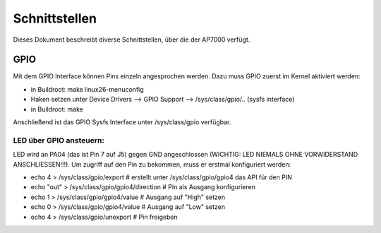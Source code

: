 ==============
Schnittstellen
==============

Dieses Dokument beschreibt diverse Schnittstellen, über die der AP7000 verfügt.

GPIO
====
Mit dem GPIO Interface können Pins einzeln angesprochen werden. Dazu muss GPIO
zuerst im Kernel aktiviert werden:

* in Buildroot: make linux26-menuconfig
* Haken setzen unter Device Drivers --> GPIO Support -->
  /sys/class/gpio/.. (sysfs interface)
* in Buildroot: make

Anschließend ist das GPIO Sysfs Interface unter /sys/class/gpio verfügbar.

LED über GPIO ansteuern:
------------------------
LED wird an PA04 (das ist Pin 7 auf J5) gegen GND angeschlossen (WICHTIG: LED
NIEMALS OHNE VORWIDERSTAND ANSCHLIESSEN!!!). Um zugriff auf den Pin zu bekommen,
muss er erstmal konfiguriert werden:

* echo 4 > /sys/class/gpio/export # erstellt unter /sys/class/gpio/gpio4 das
  API für den PIN
* echo "out" > /sys/class/gpio/gpio4/direction # Pin als Ausgang konfigurieren
* echo 1 > /sys/class/gpio/gpio4/value # Ausgang auf "High" setzen
* echo 0 > /sys/class/gpio/gpio4/value # Ausgang auf "Low" setzen
* echo 4 > /sys/class/gpio/unexport # Pin freigeben
